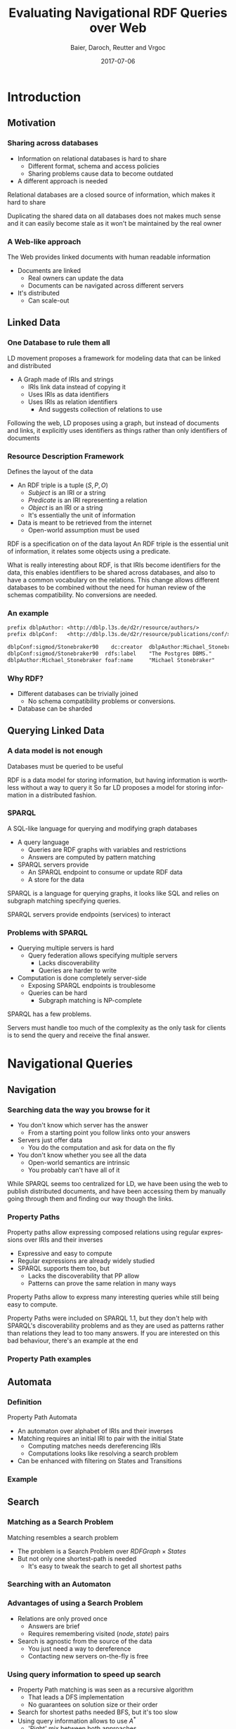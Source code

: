 #+Title: Evaluating Navigational RDF Queries over Web
#+Author: Baier, Daroch, Reutter and Vrgoc
#+Email: {jabaier,jreutter,dvrgoc}@ing.puc.cl, ddaroch@uc.cl
#+Web: doge.ing.puc.cl/Dietrich/Slides/evaluating_nav_queries
#+Language: en
#+Date: 2017-07-06

* Tasks                                                           :noexport:
** TODO Practice
** TODO Add affiliation
* Setup                                                            :noexport:
#+SEQ_TODO: TODO REVIEW | DONE
#+REVEAL_ROOT: http://localhost:8000
#+REVEAL_HEAD_PREAMBLE: <script type='text/javascript' src='https://cdnjs.cloudflare.com/ajax/libs/d3/4.9.1/d3.min.js'></script>

# ##Local Variables:
# ##eval: (add-hook 'after-save-hook (org-reveal-export-to-html))
# ##eval: (add-hook 'after-save-hook (org-pandoc-export-to-beamer-pdf))
# ##End:


* Config                                                          :noexport:
#+STARTUP: overview

** Numbering
#+OPTIONS: toc:nil
# Remove numbering from sections and subsections
#+OPTIONS: num:nil

** Reveal
#+REVEAL_HLEVEL: 2
#+REVEAL_SPEED: 2
#+OPTIONS: reveal_slide_number:h.v

# Adding plugins without their dependencies might break your slides
#+REVEAL_EXTRA_JS: { src: 'plugin/math/math.js', async: true }, { src: 'plugin/zoom-js/zoom.js', async: true }
#+REVEAL_PLUGINS: (highlight markdown notes)


*** Looks
 #+REVEAL_TRANS: slide
 # Theme (black moon night blood)
 #+REVEAL_THEME: black
 # Target 1366x768, 16:9 and not far from 1024x768 widely used on projectors
 #+OPTIONS: reveal_width:1366 reveal_height:768
 # #+REVEAL_EXTRA_CSS: custom.css
*** Reveal
 #+OPTIONS: reveal_center:t
 #+OPTIONS: reveal_progress:t
 #+OPTIONS: reveal_history:nil
 #+OPTIONS: reveal_control:t
 #+OPTIONS: reveal_rolling_links:t
 #+OPTIONS: reveal_keyboard:t
 #+OPTIONS: reveal_overview:t

** Beamer
#+BEAMER_THEME: Rochester [height=20pt]

# #+OPTIONS: H:2
# #+OPTIONS:   H:3 num:t toc:t \n:nil @:t ::t |:t ^:t -:t f:t *:t <:t


* Introduction
  :PROPERTIES:
  :reveal_background: images/lod-1080-fade.png
  :reveal_background_trans: slide
  :END:

** Motivation
*** Sharing across databases

		#+ATTR_REVEAL: :frag (appear)
		- Information on relational databases is hard to share
			- Different format, schema and access policies
			- Sharing problems cause data to become outdated
		- A different approach is needed


#+LaTeX: \note{
#+BEGIN_NOTES
Relational databases are a closed source of information, which makes it hard to
share

Duplicating the shared data on all databases does not makes much sense
 and it can easily become stale as it won't be maintained by the real owner
#+END_NOTES
#+LaTeX: }

*** A Web-like approach
		The Web provides linked documents with human readable information

		#+ATTR_REVEAL: :frag (appear)
		- Documents are linked
			- Real owners can update the data
			- Documents can be navigated across different servers
		- It's distributed
			- Can scale-out

** Linked Data
*** One Database to rule them all
		LD movement proposes a framework for modeling data that can be linked and
		distributed

		#+ATTR_REVEAL: :frag (appear)
		- A Graph made of IRIs and strings
			- IRIs link data instead of copying it
			- Uses IRIs as data identifiers
			- Uses IRIs as relation identifiers
				- And suggests collection of relations to use


#+LaTeX: \note{
#+BEGIN_NOTES
Following the web, LD proposes using a graph, but instead of documents and
links, it explicitly uses identifiers as things rather than only identifiers of
documents
#+END_NOTES
#+LaTeX: }

*** Resource Description Framework
		Defines the layout of the data

		#+ATTR_REVEAL: :frag (appear)
		- An RDF triple is a tuple $(S, P, O)$
			- $Subject$   is an IRI or a string
			- $Predicate$ is an IRI representing a relation
			- $Object$    is an IRI or a string
		  - It's essentially the unit of information
		- Data is meant to be retrieved from the internet
			- Open-world assumption must be used


#+LaTeX: \note{
#+BEGIN_NOTES
RDF is a specification on of the data layout
An RDF triple is the essential unit of information, it relates some objects
using a predicate.

What is really interesting about RDF, is that IRIs become identifiers for
the data, this enables identifiers to be shared across databases, and also to
have a common vocabulary on the relations.
This change allows different databases to be combined without the need for human
review of the schemas compatibility. No conversions are needed.
#+END_NOTES
#+LaTeX: }

*** An example
#+BEGIN_SRC txt
prefix dblpAuthor: <http://dblp.l3s.de/d2r/resource/authors/>
prefix dblpConf:   <http://dblp.l3s.de/d2r/resource/publications/conf/>

dblpConf:sigmod/Stonebraker90    dc:creator  dblpAuthor:Michael_Stonebraker
dblpConf:sigmod/Stonebraker90  rdfs:label    "The Postgres DBMS."
dblpAuthor:Michael_Stonebraker foaf:name     "Michael Stonebraker"
#+END_SRC

*** Why RDF?

		#+ATTR_REVEAL: :frag (appear)
		- Different databases can be trivially joined
			- No schema compatibility problems or conversions.
		- Database can be sharded

** Querying Linked Data
*** A data model is not enough
		Databases must be queried to be useful


#+LaTeX: \note{
#+BEGIN_NOTES
RDF is a data model for storing information, but having information is worthless
without a way to query it
So far LD proposes a model for storing information in a distributed fashion.
#+END_NOTES
#+LaTeX: }


*** SPARQL
		A SQL-like language for querying and modifying graph databases

		#+ATTR_REVEAL: :frag (appear)
		- A query language
			- Queries are RDF graphs with variables and restrictions
			- Answers are computed by pattern matching
		- SPARQL servers provide
			- An SPARQL endpoint to consume or update RDF data
			- A store for the data


#+LaTeX: \note{
#+BEGIN_NOTES
SPARQL is a language for querying graphs, it looks like SQL and relies on
subgraph matching specifying queries.

SPARQL servers provide endpoints (services) to interact
#+END_NOTES
#+LaTeX: }


*** Problems with SPARQL

		#+ATTR_REVEAL: :frag (appear)
		- Querying multiple servers is hard
			- Query federation allows specifying multiple servers
				- Lacks discoverability
				- Queries are harder to write
		- Computation is done completely server-side
			- Exposing SPARQL endpoints is troublesome
			- Queries can be hard
				- Subgraph matching is NP-complete


#+LaTeX: \note{
#+BEGIN_NOTES
SPARQL has a few problems.

Servers must handle too much of the complexity as the only task for clients is
to send the query and receive the final answer.
#+END_NOTES
#+LaTeX: }

* Navigational Queries
** Navigation
*** Searching data the way you browse for it

		#+ATTR_REVEAL: :frag (appear)
		- You don't know which server has the answer
			- From a starting point you follow links onto your answers
		- Servers just offer data
			- You do the computation and ask for data on the fly
		- You don't know whether you see all the data
			- Open-world semantics are intrinsic
			- You probably can't have all of it


#+LaTeX: \note{
#+BEGIN_NOTES
While SPARQL seems too centralized for LD, we have been using the web to publish
distributed documents, and have been accessing them by manually going through
them and finding our way though the links.
#+END_NOTES
#+LaTeX: }

*** Property Paths
		Property paths allow expressing composed relations using regular expressions
		over IRIs and their inverses

		#+ATTR_REVEAL: :frag (appear)
		- Expressive and easy to compute
		- Regular expressions are already widely studied
		- SPARQL supports them too, but
			- Lacks the discoverability that PP allow
			- Patterns can prove the same relation in many ways


#+LaTeX: \note{
#+BEGIN_NOTES
Property Paths allow to express many interesting queries while still being easy
to compute.

Property Paths were included on SPARQL 1.1, but they don't help with SPARQL's
discoverability problems and as they are used as patterns rather than relations
they lead to too many answers.
If you are interested on this bad behaviour, there's an example at the end
#+END_NOTES
#+LaTeX: }


*** Property Path examples

#+BEGIN_LaTeX
\begin{align*}
(successor)^*&  \\
(children^{-} + children)& \cdot name  \\
(creator^{-} \cdot creator)^+& \cdot name  \\
(acted\_in \cdot acted\_in^{-})^+& \cdot directed \cdot name
\end{align*}
#+END_LaTeX


** Automata
*** Definition
		Property Path Automata

		#+ATTR_REVEAL: :frag (appear)
		- An automaton over alphabet of IRIs and their inverses
		- Matching requires an initial IRI to pair with the initial State
			- Computing matches needs dereferencing IRIs
			- Computations looks like resolving a search problem
		- Can be enhanced with filtering on States and Transitions

*** Example

#+reveal_html: <img class="figure" src="graphics/coauth-name.png"/>
#+LaTeX: \center\includegraphics[width=\textwidth]{graphics/coauth-name.png}

** Search
*** Matching as a Search Problem
		Matching resembles a search problem

		#+ATTR_REVEAL: :frag (appear)
		- The problem is a Search Problem over $RDFGraph \times States$
		- But not only one shortest-path is needed
			- It's easy to tweak the search to get all shortest paths

*** Searching with an Automaton

#+reveal_html: <div class="stretch">
#+reveal_html:   <iframe data-src="coauthor.html" width="100%" height="100%"></iframe>
#+reveal_html: </div>
#+LaTeX: \href{http://localhost:8000/coauthor.html}{link}


*** Advantages of using a Search Problem

		#+ATTR_REVEAL: :frag (appear)
		- Relations are only proved once
			- Answers are brief
			- Requires remembering visited $(node, state)$ pairs
		- Search is agnostic from the source of the data
			- You just need a way to dereference
			- Contacting new servers on-the-fly is free

*** Using query information to speed up search

		#+ATTR_REVEAL: :frag (appear)
		- Property Path matching is was seen as a recursive algorithm
			- That leads a DFS implementation
			- No guarantees on solution size or their order
		- Search for shortest paths needed BFS, but it's too slow
		- Using query information allows to use $A^*$
			- 'Right' mix between both approaches

*** Heuristic
		Distances to accepting states are lower bounds for finding answers

#+reveal_html: <img class="fragment figure" src="graphics/coauth-name-h.png"/>
#+LaTeX: \pause\center\includegraphics[width=\textwidth]{graphics/coauth-name-h.png}


*** Implementation details

		#+ATTR_REVEAL: :frag (appear)
		 - Parallel expansions
			 - Instead of expand any top f-value node, try to expand all of them
		 - Early goal declaration
			 - Declare goals when before adding nodes to the queue
			 - Avoid adding dead-end nodes
				 - Implemented by modifying the heuristic
		 - Precomputed heuristic



*** Heuristic for using Early Expansions
		Expanding a $(node, state)$ discovers nodes paired with successor states

#+reveal_html: <img class="figure" src="graphics/coauth-name-h.png"/>
#+reveal_html: <img class="fragment figure" src="graphics/coauth-name-sh.png"/>
#+LaTeX: \center\includegraphics[width=\textwidth]{graphics/coauth-name-h.png}
#+LaTeX: \pause\center\includegraphics[width=\textwidth]{graphics/coauth-name-sh.png}


#+LaTeX: \note{
#+BEGIN_NOTES
This is similar to the path-max idea that a node can only be as promising as the
nodes it leads to considering the cost to reach them.
#+END_NOTES
#+LaTeX: }


** Evaluation
*** Experiment setup
		- 11 queries using
			- DBLP
			- DBpedia
			- Linked Movie Database
			- YAGO
		- Ran on i5-4670 quad-core with 4 GiB RAM
		- Python multi-process implementation
		- Search bounds
			- Stop if $1000$ answers are found
			- Stop if $100000$ triples are retrieved
			- Stop after $10$ minutes searching


#+LaTeX: \note{
#+BEGIN_NOTES
We experimented with 11 queries over DBLP, DBpedia, LMDB and YAGO.
Some of the queries required using multiple servers without knowing about them
at query time

The experiments were done on a server running a 4th gen Intel CPU and 4GiB of
RAM

The implementation was done on Python, which offered good libraries and good
enough performance as we already knew that dereference would dominate the time

We used bounds on answers retrieved, data downloaded and time in order to avoid
having bad behaved runs
#+END_NOTES
#+LaTeX: }


*** Sample query - Coauthor names
#+reveal_html: <img class="figure" src="graphics/q1.png"/>
#+LaTeX: \center\includegraphics[width=0.8\textwidth]{graphics/q1.pdf}

#+LaTeX: \note{
#+BEGIN_NOTES
Here BFS retrieves all papers before retrieving information about the authors
#+END_NOTES
#+LaTeX: }


*** Sample query - Bacon Number
#+reveal_html: <img class="figure" src="graphics/q2.png"/>
#+LaTeX: \center\includegraphics[width=0.8\textwidth]{graphics/q2.pdf}

#+LaTeX: \note{
#+BEGIN_NOTES
This query has for arbitrary deep solutions, solutions found by DFS are
increasingly long, and they don't really provide a good bound for the Bacon
number of the actors found
#+END_NOTES
#+LaTeX: }

*** Sample query - NATO
#+reveal_html: <img class="figure" src="graphics/q3.png"/>
#+LaTeX: \center\includegraphics[width=0.8\textwidth]{graphics/q3.pdf}

#+LaTeX: \note{
#+BEGIN_NOTES
This query is interesting because it can be solved without much trouble, yet it
causes some SPARQL engines that already have all the data to get out of memory
without outputting any results
#+END_NOTES
#+LaTeX: }

*** Results summary
		Over the 11 queries we counted on how many queries the algorithms performed
		the best

|--------------------+----+-----+-----|
| Measure            | A* | BFS | DFS |
|--------------------+----+-----+-----|
| Requests / Answers | 11 |   3 |   4 |
| Time / Answers     | 11 |   3 |   4 |
|--------------------+----+-----+-----|

#+LaTeX: \note{
#+BEGIN_NOTES
Go back and show which algorithm dominated
#+END_NOTES
#+LaTeX: }

*** Experiment discussion
		- Little CPU usage, under 5%
		- Memory used is linear on the dereferenced data
		- Time dominated by dereference time
			- Parallel dereference gives free speedup
				- Gains bounded by data and throughput
		- Optimizing dereference should yield to vast improvements
			- Parallel and reusable connections
			- Compression
			- Download only what is needed


#+LaTeX: \note{
#+BEGIN_NOTES
After reviewing the data of the experiments, we found out
  - CPU usage is minimal
  - Memory used is mostly the downloaded data, and it is implicitly bounded by dereferencing
  - Query time was dominated by dereference, using async IO gave a free speedup
as the idle wait was done in parallel, however it's not a panacea as you can be
bounded by the amount of IRIs and also by you Internet connection

For further optimizing retrieval, you should only retrieve the data you need,
for this you can use simple SPARQL queries, or a lightweight server like the one
Linked Data Fragments propose
#+END_NOTES
#+LaTeX: }

* Questions
* Extra
** Heuristic optimization demo
*** A weird behaviour
		Notice what happens when you just discovered an IRI that is a goal for a new
		f-value level

		- You can declare that IRI goal when you expand it's parent
			- No need to expand that IRI yet
		- A weird ordering appears
			- Siblings of the goal's parent might lead to similar solutions (same $f$)
			- But tie breaking prefers greater $g$, thus $h=0$ is preferred

** Paths prove relation
*** Computing all of them seems pointless
		Looking for all patterns that match can be too much
		 #+ATTR_REVEAL: :frag (appear)
		 - A toy database:
			 - Alphabet and a less than relation
		 - Which patterns match $a \cdot lessThan^* \cdot X$?
			 - a < z
			 - a < b < c < ... < z
			 - There's one match per subset of $\{b..y\}$
		 - Less or equal leads to infinite matches!
		 - Is the data flawed?
			 - On the internet you won't control it. You must avoid this

** TODO Evaluation - No parallelism
*** TODO Experiments
		Available on the repo

*** TODO Query 1
# #+reveal_html: <img class="figure" src="graphics/q1.png"/>
# #+LaTeX: \center\includegraphics[width=\textwidth]{graphics/q1.pdf}

** TODO Evaluation - Parallelism effect
*** TODO Query 1 - P40
# #+reveal_html: <img class="figure" src="graphics/q1-40.png"/>
# #+LaTeX: \center\includegraphics[width=\textwidth]{graphics/q1-40.pdf}

* Thanks
* Old                                                             :noexport:

#+BEGIN_NOTES
Imagine you are given a flash drive with the contents of the internet, but at
the cost of not having internet anymore. Would that be useful?
Great part of the value of the internet is on being able to access living
information. Most of the information on that flash drive will become irrelevant
or stale
Databases face a similar problem, they don't usually have access to the outside
world.
#+END_NOTES
